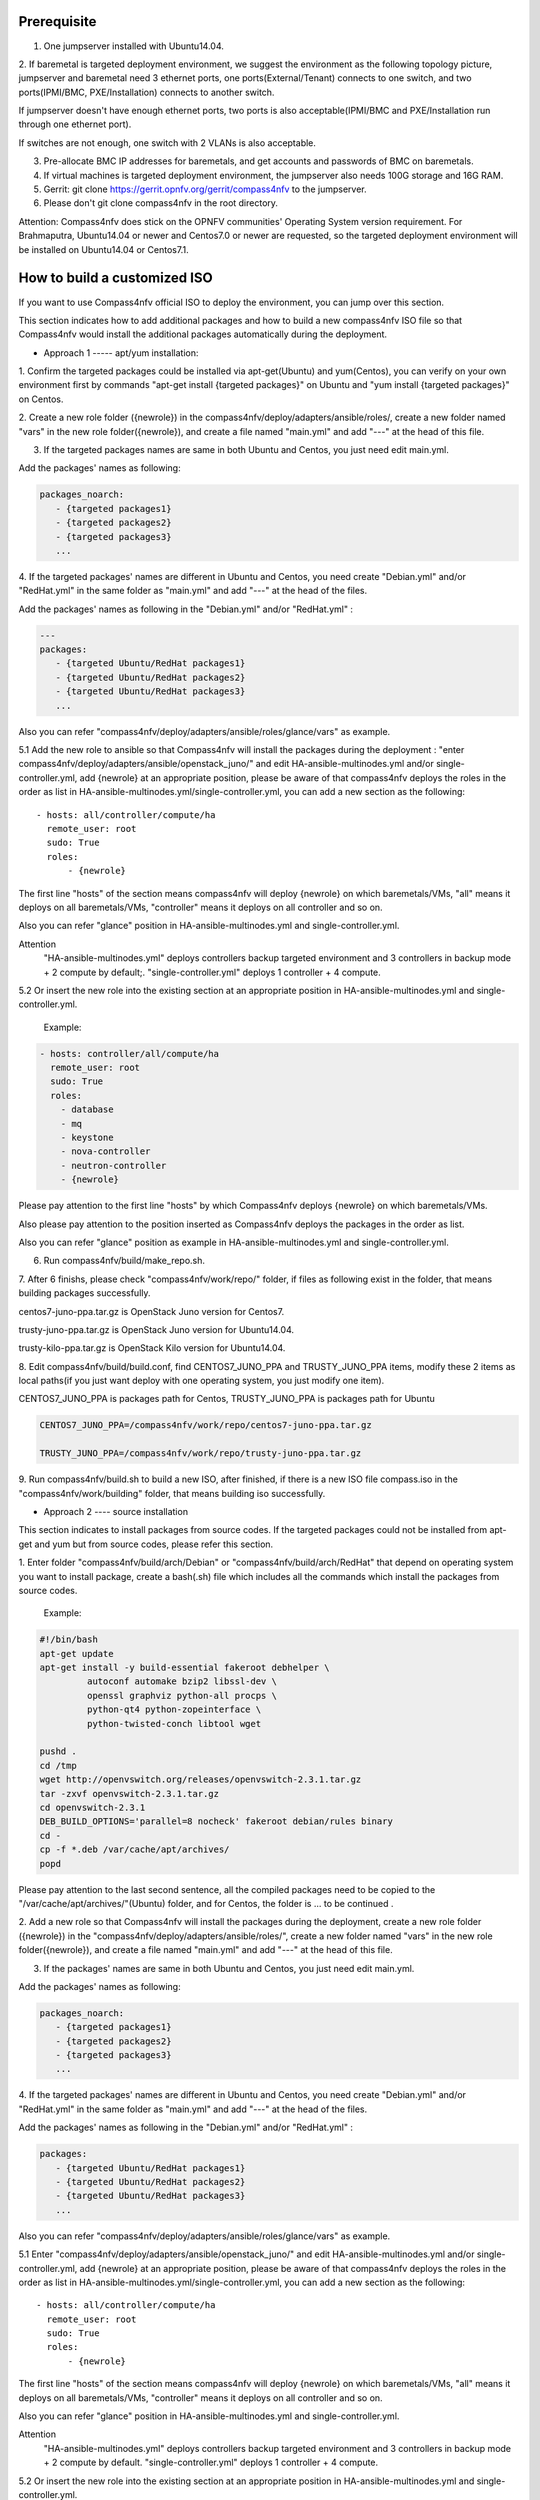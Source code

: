.. two dots create a comment. please leave this logo at the top of each of your rst files.

Prerequisite
============

1. One jumpserver installed with Ubuntu14.04.


2. If baremetal is targeted deployment environment, we suggest the environment as the following topology picture,
jumpserver and baremetal need 3 ethernet ports, one ports(External/Tenant) connects to one switch,
and two ports(IPMI/BMC, PXE/Installation) connects to another switch. 

.. image:: compass4nfv_network_topology.png
  :height: 400
  :width: 700
  :alt: OPNFV
  :align: left

If jumpserver doesn't have enough ethernet ports, two ports is also acceptable(IPMI/BMC and PXE/Installation run through one ethernet port).

If switches are not enough, one switch with 2 VLANs is also acceptable.


3. Pre-allocate BMC IP addresses for baremetals, and get accounts and passwords of BMC on baremetals.


4. If virtual machines is targeted deployment environment, the jumpserver also needs 100G storage and 16G RAM.


5. Gerrit: git clone https://gerrit.opnfv.org/gerrit/compass4nfv to the jumpserver.


6. Please don't git clone compass4nfv in the root directory.


Attention: Compass4nfv does stick on the OPNFV communities' Operating System version requirement.
For Brahmaputra, Ubuntu14.04 or newer and Centos7.0 or newer are requested,
so the targeted deployment environment will be installed on Ubuntu14.04 or Centos7.1.



How to build a customized ISO
=============================

If you want to use Compass4nfv official ISO to deploy the environment, you can jump over this section.


This section indicates how to add additional packages and how to build a new compass4nfv ISO file
so that Compass4nfv would install the additional packages automatically during the deployment.


* Approach 1 ----- apt/yum installation:


1. Confirm the targeted packages could be installed via apt-get(Ubuntu) and yum(Centos),
you can verify on your own environment first by commands
"apt-get install {targeted packages}" on Ubuntu and "yum install {targeted packages}" on Centos.


2. Create a new role folder ({newrole}) in the compass4nfv/deploy/adapters/ansible/roles/,
create a new folder named "vars" in the new role folder({newrole}),
and create a file named "main.yml" and add "---" at the head of this file.


3. If the targeted packages names are same in both Ubuntu and Centos, you just need edit main.yml.

Add the packages' names as following:

.. code-block:: bash

    packages_noarch:
       - {targeted packages1}
       - {targeted packages2}
       - {targeted packages3}
       ...


4. If the targeted packages' names are different in Ubuntu and Centos,
you need create "Debian.yml" and/or "RedHat.yml" in the same folder as "main.yml" and add "---" at the head of the files.

Add the packages' names as following in the "Debian.yml" and/or "RedHat.yml" :

.. code-block:: bash

     ---
     packages:
        - {targeted Ubuntu/RedHat packages1}
        - {targeted Ubuntu/RedHat packages2}
        - {targeted Ubuntu/RedHat packages3}
        ...


Also you can refer "compass4nfv/deploy/adapters/ansible/roles/glance/vars" as example.


5.1 Add the new role to ansible so that Compass4nfv will install the packages during the deployment :
"enter compass4nfv/deploy/adapters/ansible/openstack_juno/" and edit HA-ansible-multinodes.yml and/or single-controller.yml,
add {newrole} at an appropriate position, please be aware of that compass4nfv deploys the roles
in the order as list in HA-ansible-multinodes.yml/single-controller.yml, you can add a new section as the following::

     - hosts: all/controller/compute/ha
       remote_user: root
       sudo: True
       roles:
           - {newrole}

The first line "hosts" of the section means compass4nfv will deploy {newrole} on which baremetals/VMs,
"all" means it deploys on all baremetals/VMs, "controller" means it deploys on all controller and so on.

Also you can refer "glance" position in HA-ansible-multinodes.yml and single-controller.yml.


Attention
    "HA-ansible-multinodes.yml" deploys controllers backup targeted environment and 3 controllers in backup mode + 2 compute by default;.
    "single-controller.yml" deploys 1 controller + 4 compute.


5.2 Or insert the new role into the existing section at an appropriate position in HA-ansible-multinodes.yml and single-controller.yml.

    Example:
.. code-block:: bash

    - hosts: controller/all/compute/ha
      remote_user: root
      sudo: True
      roles:
        - database
        - mq
        - keystone
        - nova-controller
        - neutron-controller
        - {newrole}

Please pay attention to the first line "hosts" by which Compass4nfv deploys {newrole} on which baremetals/VMs.

Also please pay attention to the position inserted as Compass4nfv deploys the packages in the order as list.

Also you can refer "glance" position as example in HA-ansible-multinodes.yml and single-controller.yml.


6. Run compass4nfv/build/make_repo.sh.


7. After 6 finishs, please check "compass4nfv/work/repo/" folder,
if files as following exist in the folder, that means building packages successfully.

centos7-juno-ppa.tar.gz is OpenStack Juno version for Centos7.

trusty-juno-ppa.tar.gz is OpenStack Juno version for Ubuntu14.04.

trusty-kilo-ppa.tar.gz is OpenStack Kilo version for Ubuntu14.04.


8. Edit compass4nfv/build/build.conf, find CENTOS7_JUNO_PPA and TRUSTY_JUNO_PPA items,
modify these 2 items as local paths(if you just want deploy with one operating system, you just modify one item).

CENTOS7_JUNO_PPA is packages path for Centos, TRUSTY_JUNO_PPA is packages path for Ubuntu

.. code-block:: bash

    CENTOS7_JUNO_PPA=/compass4nfv/work/repo/centos7-juno-ppa.tar.gz

    TRUSTY_JUNO_PPA=/compass4nfv/work/repo/trusty-juno-ppa.tar.gz


9. Run compass4nfv/build.sh to build a new ISO, after finished, if there is a new ISO file compass.iso
in the "compass4nfv/work/building" folder, that means building iso successfully.




* Approach 2 ---- source installation


This section indicates to install packages from source codes. If the targeted packages could not be
installed from apt-get and yum but from source codes, please refer this section.


1. Enter folder "compass4nfv/build/arch/Debian" or "compass4nfv/build/arch/RedHat" that depend on
operating system you want to install package, create a bash(.sh) file
which includes all the commands which install the packages from source codes.

   Example:

.. code-block:: bash

    #!/bin/bash
    apt-get update
    apt-get install -y build-essential fakeroot debhelper \
             autoconf automake bzip2 libssl-dev \
             openssl graphviz python-all procps \
             python-qt4 python-zopeinterface \
             python-twisted-conch libtool wget

    pushd .
    cd /tmp
    wget http://openvswitch.org/releases/openvswitch-2.3.1.tar.gz
    tar -zxvf openvswitch-2.3.1.tar.gz
    cd openvswitch-2.3.1
    DEB_BUILD_OPTIONS='parallel=8 nocheck' fakeroot debian/rules binary
    cd -
    cp -f *.deb /var/cache/apt/archives/
    popd

Please pay attention to the last second sentence, all the compiled packages need to be
copied to the "/var/cache/apt/archives/"(Ubuntu) folder, and for Centos, the folder is ... to be continued .


2. Add a new role so that Compass4nfv will install the packages during the deployment,
create a new role folder ({newrole}) in the "compass4nfv/deploy/adapters/ansible/roles/",
create a new folder named "vars" in the new role folder({newrole}),
and create a file named "main.yml" and add "---" at the head of this file.


3. If the packages' names are same in both Ubuntu and Centos, you just need edit main.yml.

Add the packages' names as following:

.. code-block:: bash

    packages_noarch:
       - {targeted packages1}
       - {targeted packages2}
       - {targeted packages3}
       ...


4. If the targeted packages' names are different in Ubuntu and Centos,
you need create "Debian.yml" and/or "RedHat.yml" in the same folder as "main.yml"
and add "---" at the head of the files.

Add the packages' names as following in the "Debian.yml" and/or "RedHat.yml" :

.. code-block:: bash

     packages:
        - {targeted Ubuntu/RedHat packages1}
        - {targeted Ubuntu/RedHat packages2}
        - {targeted Ubuntu/RedHat packages3}
        ...


Also you can refer "compass4nfv/deploy/adapters/ansible/roles/glance/vars" as example.


5.1 Enter "compass4nfv/deploy/adapters/ansible/openstack_juno/" and edit HA-ansible-multinodes.yml
and/or single-controller.yml, add {newrole} at an appropriate position, please be aware of that compass4nfv
deploys the roles in the order as list in HA-ansible-multinodes.yml/single-controller.yml, you can add a new section as the following::

     - hosts: all/controller/compute/ha
       remote_user: root
       sudo: True
       roles:
           - {newrole}

The first line "hosts" of the section means compass4nfv will deploy {newrole} on which baremetals/VMs,
"all" means it deploys on all baremetals/VMs, "controller" means it deploys on all controller and so on.

Also you can refer "glance" position in HA-ansible-multinodes.yml and single-controller.yml.


Attention
    "HA-ansible-multinodes.yml" deploys controllers backup targeted environment and 3 controllers in backup mode + 2 compute by default.
    "single-controller.yml" deploys 1 controller + 4 compute.


5.2 Or insert the new role into the existing section at an appropriate position in HA-ansible-multinodes.yml and single-controller.yml.

    Example:
.. code-block:: bash

    - hosts: controller
      remote_user: root
      sudo: True
      roles:
        - database
        - mq
        - keystone
        - nova-controller
        - neutron-controller
        - {newrole}

Please pay attention to the first line "hosts" by which Compass4nfv deploys {newrole} on which baremetals/VMs.

Also please pay attention to the position inserted as Compass4nfv deploys the packages in the order as list.

Also you can refer "glance" position as example in HA-ansible-multinodes.yml and single-controller.yml.



6. Run compass4nfv/build/make_repo.sh .



7. After 6 finishs, please check "compass4nfv/work/repo/" folder,
if files as following exist in the folder, that means building packages successfully.

centos7-juno-ppa.tar.gz is OpenStack Juno version for Centos7.

trusty-juno-ppa.tar.gz is OpenStack Juno version for Ubuntu14.04.

trusty-kilo-ppa.tar.gz is OpenStack Kilo version for Ubuntu14.04.



8. Edit compass4nfv/build/build.conf, find CENTOS7_JUNO_PPA and TRUSTY_JUNO_PPA items,
modify these 2 items as local paths(if you just want deploy with one operating system, you just modify one item).

CENTOS7_JUNO_PPA is packages path for Centos, TRUSTY_JUNO_PPA is packages path for Ubuntu

.. code-block:: bash

    CENTOS7_JUNO_PPA=/compass4nfv/work/repo/centos7-juno-ppa.tar.gz

    TRUSTY_JUNO_PPA=/compass4nfv/work/repo/trusty-juno-ppa.tar.gz



9. Run compass4nfv/build.sh to build a new ISO, after finished, if there is a new ISO file compass.iso
in the "compass4nfv/work/building" folder, that means building ISO successfully.



* Approach 3 ---- autonomous packages installation

package installed, to be continued...



How to deploy baremetal and VMs
===============================

Before deployment, there are some network configuration to be checked based on your reality network topology.
Compass4nfv network configuration file is "compass4nfv/deploy/conf/network_cfg.yaml".

Based on current default network configuration, the hosts(controller,compute) network is as following picture.

.. image:: compass4nfv_host_network.png
  :height: 500
  :width: 700
  :alt: OPNFV
  :align: left
|
|

network_cfg.yaml

.. code-block:: bash

    provider_net_mappings:
      - name: br-prv
        network: physnet
        interface: eth1
        type: ovs
        role:
          - controller
          - compute
    sys_intf_mappings:
      - name: mgmt
        interface: eth1
        vlan_tag: 2
        role:
          - controller
          - compute
      - name: storage
        interface: eth1
        vlan_tag: 3
        role:
          - controller
          - compute
      - name: external
        interface: br-prv
        vlan_tag: 4
        role:
          - controller
          - compute
    ip_settings:
      - name: mgmt
        ip_ranges:
        - - "172.16.1.1"
          - "172.16.1.254"
        cidr: "172.16.1.0/24"
        role:
          - controller
          - compute
      - name: storage
        ip_ranges:
        - - "172.16.2.1"
          - "172.16.2.254"
        cidr: "172.16.2.0/24"
        role:
          - controller
          - compute
      - name: external
        ip_ranges:
        - - "172.16.3.2"
          - "172.16.3.100"
        cidr: "172.16.3.0/24"
        gw: "172.16.3.1"
        role:
          - controller
          - compute



"br-prv" is a bridge created by OpenvSwitch, "mgmt" "storage" and "external" are VLAN.

"mgmt" "stoarge" and "br-prv" can locate on any ethernet port("interface")
as long as the host can communicate with other hosts via this ethernet.

"external" must locate on "br-prv".

"mgmt" "storage" and "external" could be set subnet as you like,
but must be in different subnets and "vlan_tag" also must be different.


Also check the following items in file "compass4nfv/deploy/conf/base.conf"

.. code-block:: bash

    export INSTALL_IP=${INSTALL_IP:-10.1.0.12}
    export INSTALL_MASK=${INSTALL_MASK:-255.255.255.0}
    export INSTALL_GW=${INSTALL_GW:-10.1.0.1}


Item "INSTALL_IP" is used to install baremetal/VM during deployment.
Compass4nfv on jumpserver creates a bridge with IP address "INSTALL_GW" and
all baremetal/VM deployments are via this subnet. Please don't set this item
as the same subnet as any other ip configuration in the jumpserver.





* Deploy baremetal in HA mode:


1. (optional) If you have built a new ISO before and want to use the new ISO,
please edit compass4nfv/deploy/conf/base.conf file,
modify the item "ISO_URL" as export ISO_URL=file:///compass4nfv/work/building/compass.iso


2. Edit compass4nfv/deploy/conf/baremetal_cluster_general.yml, to be continued...


3. Edit compass4nfv/deploy/conf/base.conf, modify the item "export OM_NIC=${OM_NIC:-eth3}"
as the install network ethernet port based your jumpserver.


4. Run compass4nfv/deploy.sh baremetal_cluster_general




* Deploy baremetal in Single mode:


1. (optional) If you have built a new ISO before and want to use the new ISO,
please edit compass4nfv/deploy/conf/base.conf file, modify the item "ISO_URL"
as export ISO_URL=file:///compass4nfv/work/building/compass.iso


2. Edit compass4nfv/deploy/conf/baremetal_five.yml , change items
[name, mac, ipmiUser, ipmiPass, ipmiIp, roles] based on the baremetal to be deployed.


3. Edit compass4nfv/deploy/conf/base.conf, modify the item
"export OM_NIC=${OM_NIC:-eth3}" as the install network ethernet port based your jumpserver.


4. Run compass4nfv/deploy.sh baremetal_five




* Deploy VMs in HA mode:


1. (optional) If you have built a new ISO before and want to use the new ISO,
please edit compass4nfv/deploy/conf/base.conf file, modify the item
"ISO_URL" as export ISO_URL=file:///compass4nfv/work/building/compass.iso


2. (Optional) Edit compass4nfv/deploy/conf/virtual_cluster.yml, change items [name, roles] as you want,
also you could reduce or add hosts sections as you want.
And 3 controller in HA mode and 2 compute will be deployed without changing this yml file.


3. Run compass4nfv/deploy.sh virtual_cluster  or  Run compass4nfv/deploy.sh .




* Deploy baremetal in Single mode:


1. (optional) If you have built a new ISO before and want to use the new ISO,
please edit compass4nfv/deploy/conf/base.conf file,
modify the item "ISO_URL" as export ISO_URL=file:///compass4nfv/work/building/compass.iso


2. (Optional) Edit compass4nfv/deploy/conf/virtual_five.yml, change items [name, roles] as you want,
also you could reduce or add hosts sections as you want.
And 3 controller in HA mode and 2 compute will be deployed without changing this yml file.


3. Run compass4nfv/deploy.sh virtual_five .


Attention:
Roles here includes controller compute network storage ha odl and onos.





How to deploy without internet access
=====================================


If you have created your own ISO file(compass.iso), you realy could deploy without internet access,
edit "compass4nfv/deploy/conf/base.conf" file and assign item ISO_URL as your local ISO file path
(export ISO_URL=file:///compass4nfv/work/building/compass.iso).
Then execute "compass4nfv/deploy.sh" and Compass4nfv could deploy with local compass.iso without internet access.


Also you can download compass.iso first from OPNFV artifacts repository
(http://artifacts.opnfv.org/, search compass4nfv and select an appropriate ISO file) via wget or curl.
After this, edit "compass4nfv/deploy/conf/base.conf" file and assign item ISO_URL as your local ISO file path.
Then execute "compass4nfv/deploy.sh" and Compass4nfv could deploy with local compass.iso without internet access.





How to integration plugins
==========================









The Sphinx Build
================

When you push documentation changes to gerrit a jenkins job will create html documentation.

* Verify Jobs
For verify jobs a link to the documentation will show up as a comment in gerrit for you to see the result.

* Merge jobs

Once you are happy with the look of your documentation you can submit the patchset
the merge job will copy the output of each documentation directory to http://artifacts.opnfv.org/$project/docs/$name_of_your_folder/index.html

Here are some quick examples of how to use rst markup

This is a headline::

  here is some code, note that it is indented

links are easy to add: Here is a link to sphinx, the tool that we are using to generate documetation http://sphinx-doc.org/

* Bulleted Items

  **this will be bold**

.. code-block:: bash

  echo "Heres is a code block with bash syntax highlighting"


Leave these at the bottom of each of your documents they are used internally

Revision: _sha1_

Build date: |today|
